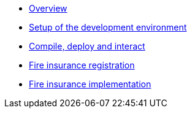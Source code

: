 * xref:index.adoc[Overview]
* xref:setup.adoc[Setup of the development environment]
* xref:fire_insurance_interaction.adoc[Compile, deploy and interact]
* xref:fire_insurance_registration.adoc[Fire insurance registration]
* xref:fire_insurance_implementation.adoc[Fire insurance implementation]